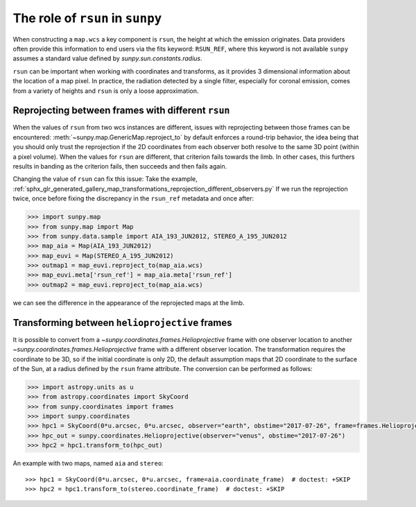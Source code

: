 .. _topic-guide-rsun:

*********************************
The role of ``rsun`` in ``sunpy``
*********************************

When constructing a ``map.wcs`` a key component is ``rsun``, the height at which the emission originates.
Data providers often provide this information to end users via the fits keyword: ``RSUN_REF``,
where this keyword is not available ``sunpy`` assumes a standard value defined by `sunpy.sun.constants.radius`.

``rsun`` can be important when working with coordinates and transforms, as it provides 3 dimensional information about the location of a map pixel.
In practice, the radiation detected by a single filter, especially for coronal emission,
comes from a variety of heights and ``rsun`` is only a loose approximation.

Reprojecting between frames with different ``rsun``
===================================================

When the values of ``rsun`` from two wcs instances are different, issues with reprojecting between those frames can be encountered:
:meth:`~sunpy.map.GenericMap.reproject_to` by default enforces a round-trip behavior, 
the idea being that you should only trust the reprojection if the 2D coordinates from each observer both resolve to the same 3D point (within a pixel volume).
When the values for ``rsun`` are different, that criterion fails towards the limb.
In other cases, this furthers results in banding as the criterion fails, then succeeds and then fails again.

Changing the value of ``rsun`` can fix this issue:
Take the example, :ref:`sphx_glr_generated_gallery_map_transformations_reprojection_different_observers.py`
If we run the reprojection twice, once before fixing the discrepancy in the ``rsun_ref`` metadata and once after:

.. code-block:: python

    >>> import sunpy.map
    >>> from sunpy.map import Map
    >>> from sunpy.data.sample import AIA_193_JUN2012, STEREO_A_195_JUN2012
    >>> map_aia = Map(AIA_193_JUN2012)
    >>> map_euvi = Map(STEREO_A_195_JUN2012)
    >>> outmap1 = map_euvi.reproject_to(map_aia.wcs)
    >>> map_euvi.meta['rsun_ref'] = map_aia.meta['rsun_ref']
    >>> outmap2 = map_euvi.reproject_to(map_aia.wcs)

we can see the difference in the appearance of the reprojected maps at the limb.

Transforming between ``helioprojective`` frames
===============================================

It is possible to convert from a `~sunpy.coordinates.frames.Helioprojective` frame with one observer location to another `~sunpy.coordinates.frames.Helioprojective` frame with a different observer location.
The transformation requires the coordinate to be 3D, so if the initial coordinate is only 2D, the default assumption maps that 2D coordinate to the surface of the Sun, at a radius defined by the ``rsun`` frame attribute.
The conversion can be performed as follows:

.. code-block:: python

    >>> import astropy.units as u
    >>> from astropy.coordinates import SkyCoord
    >>> from sunpy.coordinates import frames
    >>> import sunpy.coordinates
    >>> hpc1 = SkyCoord(0*u.arcsec, 0*u.arcsec, observer="earth", obstime="2017-07-26", frame=frames.Helioprojective)
    >>> hpc_out = sunpy.coordinates.Helioprojective(observer="venus", obstime="2017-07-26")
    >>> hpc2 = hpc1.transform_to(hpc_out)

An example with two maps, named ``aia`` and ``stereo``::

  >>> hpc1 = SkyCoord(0*u.arcsec, 0*u.arcsec, frame=aia.coordinate_frame)  # doctest: +SKIP
  >>> hpc2 = hpc1.transform_to(stereo.coordinate_frame)  # doctest: +SKIP